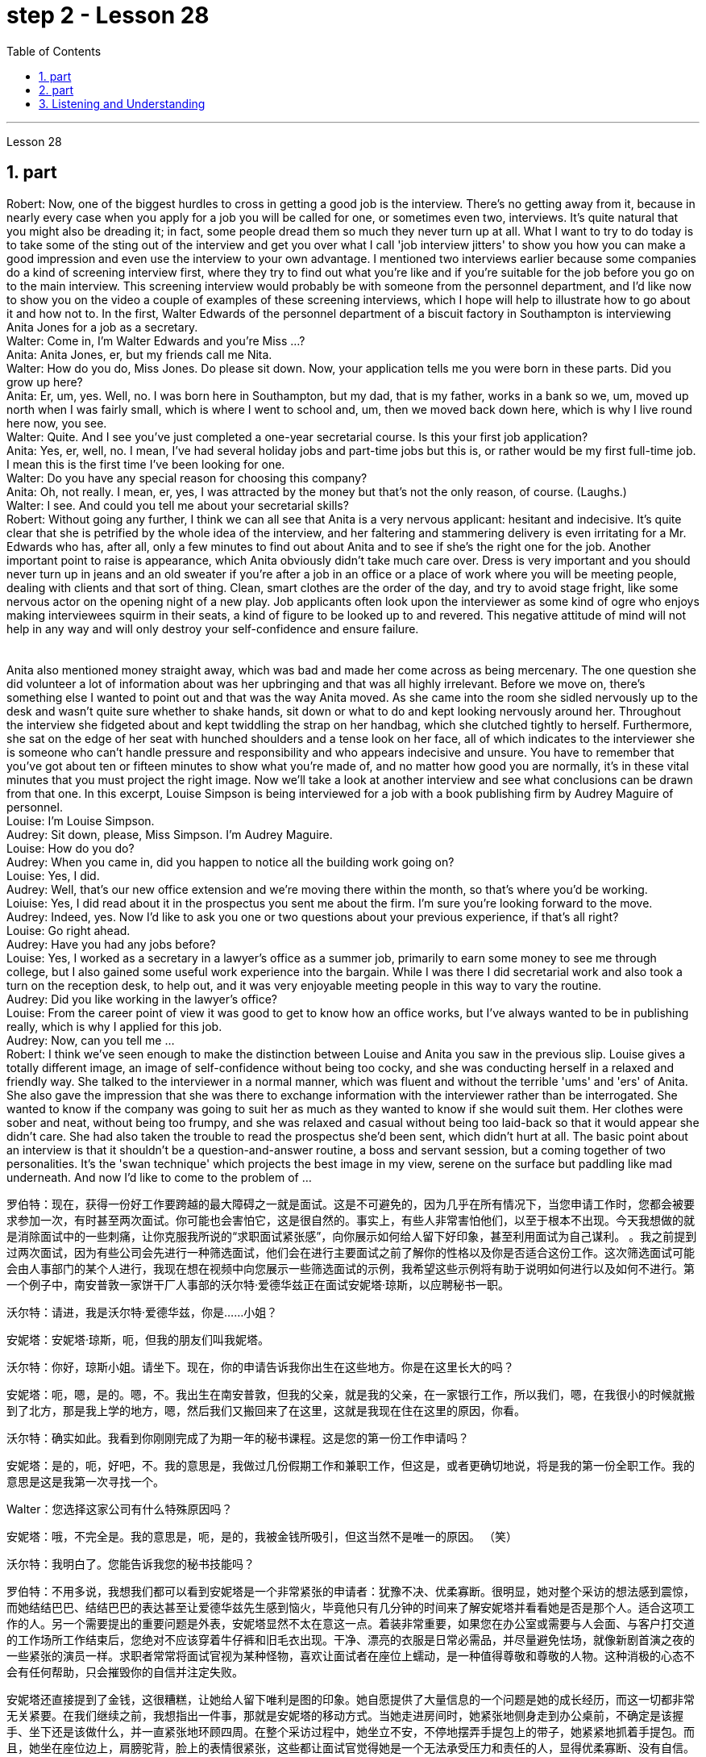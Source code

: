
= step 2 - Lesson 28
:toc:
:sectnums:

---



Lesson 28 +

== part



Robert: Now, one of the biggest hurdles to cross in getting a good job is the interview. There's no getting away from it, because in nearly every case when you apply for a job you will be called for one, or sometimes even two, interviews. It's quite natural that you might also be dreading it; in fact, some people dread them so much they never turn up at all. What I want to try to do today is to take some of the sting out of the interview and get you over what I call 'job interview jitters' to show you how you can make a good impression and even use the interview to your own advantage. I mentioned two interviews earlier because some companies do a kind of screening interview first, where they try to find out what you're like and if you're suitable for the job before you go on to the main interview. This screening interview would probably be with someone from the personnel department, and I'd like now to show you on the video a couple of examples of these screening interviews, which I hope will help to illustrate how to go about it and how not to. In the first, Walter Edwards of the personnel department of a biscuit factory in Southampton is interviewing Anita Jones for a job as a secretary. +
Walter: Come in, I'm Walter Edwards and you're Miss ...? +
Anita: Anita Jones, er, but my friends call me Nita. +
Walter: How do you do, Miss Jones. Do please sit down. Now, your application tells me you were born in these parts. Did you grow up here? +
Anita: Er, um, yes. Well, no. I was born here in Southampton, but my dad, that is my father, works in a bank so we, um, moved up north when I was fairly small, which is where I went to school and, um, then we moved back down here, which is why I live round here now, you see. +
Walter: Quite. And I see you've just completed a one-year secretarial course. Is this your first job application? +
Anita: Yes, er, well, no. I mean, I've had several holiday jobs and part-time jobs but this is, or rather would be my first full-time job. I mean this is the first time I've been looking for one. +
Walter: Do you have any special reason for choosing this company? +
Anita: Oh, not really. I mean, er, yes, I was attracted by the money but that's not the only reason, of course. (Laughs.) +
Walter: I see. And could you tell me about your secretarial skills? +
Robert: Without going any further, I think we can all see that Anita is a very nervous applicant: hesitant and indecisive. It's quite clear that she is petrified by the whole idea of the interview, and her faltering and stammering delivery is even irritating for a Mr. Edwards who has, after all, only a few minutes to find out about Anita and to see if she's the right one for the job. Another important point to raise is appearance, which Anita obviously didn't take much care over. Dress is very important and you should never turn up in jeans and an old sweater if you're after a job in an office or a place of work where you will be meeting people, dealing with clients and that sort of thing. Clean, smart clothes are the order of the day, and try to avoid stage fright, like some nervous actor on the opening night of a new play. Job applicants often look upon the interviewer as some kind of ogre who enjoys making interviewees squirm in their seats, a kind of figure to be looked up to and revered. This negative attitude of mind will not help in any way and will only destroy your self-confidence and ensure failure. +
 +
 +
  Anita also mentioned money straight away, which was bad and made her come across as being mercenary. The one question she did volunteer a lot of information about was her upbringing and that was all highly irrelevant. Before we move on, there's something else I wanted to point out and that was the way Anita moved. As she came into the room she sidled nervously up to the desk and wasn't quite sure whether to shake hands, sit down or what to do and kept looking nervously around her. Throughout the interview she fidgeted about and kept twiddling the strap on her handbag, which she clutched tightly to herself. Furthermore, she sat on the edge of her seat with hunched shoulders and a tense look on her face, all of which indicates to the interviewer she is someone who can't handle pressure and responsibility and who appears indecisive and unsure. You have to remember that you've got about ten or fifteen minutes to show what you're made of, and no matter how good you are normally, it's in these vital minutes that you must project the right image. Now we'll take a look at another interview and see what conclusions can be drawn from that one. In this excerpt, Louise Simpson is being interviewed for a job with a book publishing firm by Audrey Maguire of personnel. +
Louise: I'm Louise Simpson. +
Audrey: Sit down, please, Miss Simpson. I'm Audrey Maguire. +
Louise: How do you do? +
Audrey: When you came in, did you happen to notice all the building work going on? +
Louise: Yes, I did. +
Audrey: Well, that's our new office extension and we're moving there within the month, so that's where you'd be working. +
Loiuise: Yes, I did read about it in the prospectus you sent me about the firm. I'm sure you're looking forward to the move. +
Audrey: Indeed, yes. Now I'd like to ask you one or two questions about your previous experience, if that's all right? +
Louise: Go right ahead. +
Audrey: Have you had any jobs before? +
Louise: Yes, I worked as a secretary in a lawyer's office as a summer job, primarily to earn some money to see me through college, but I also gained some useful work experience into the bargain. While I was there I did secretarial work and also took a turn on the reception desk, to help out, and it was very enjoyable meeting people in this way to vary the routine. +
Audrey: Did you like working in the lawyer's office? +
Louise: From the career point of view it was good to get to know how an office works, but I've always wanted to be in publishing really, which is why I applied for this job. +
Audrey: Now, can you tell me ... +
Robert: I think we've seen enough to make the distinction between Louise and Anita you saw in the previous slip. Louise gives a totally different image, an image of self-confidence without being too cocky, and she was conducting herself in a relaxed and friendly way. She talked to the interviewer in a normal manner, which was fluent and without the terrible 'ums' and 'ers' of Anita. She also gave the impression that she was there to exchange information with the interviewer rather than be interrogated. She wanted to know if the company was going to suit her as much as they wanted to know if she would suit them. Her clothes were sober and neat, without being too frumpy, and she was relaxed and casual without being too laid-back so that it would appear she didn't care. She had also taken the trouble to read the prospectus she'd been sent, which didn't hurt at all. The basic point about an interview is that it shouldn't be a question-and-answer routine, a boss and servant session, but a coming together of two personalities. It's the 'swan technique' which projects the best image in my view, serene on the surface but paddling like mad underneath. And now I'd like to come to the problem of ...
 +

罗伯特：现在，获得一份好工作要跨越的最大障碍之一就是面试。这是不可避免的，因为几乎在所有情况下，当您申请工作时，您都会被要求参加一次，有时甚至两次面试。你可能也会害怕它，这是很自然的。事实上，有些人非常害怕他们，以至于根本不出现。今天我想做的就是消除面试中的一些刺痛，让你克服我所说的“求职面试紧张感”，向你展示如何给人留下好印象，甚至利用面试为自己谋利。 。我之前提到过两次面试，因为有些公司会先进行一种筛选面试，他们会在进行主要面试之前了解你的性格以及你是否适合这份工作。这次筛选面试可能会由人事部门的某个人进行，我现在想在视频中向您展示一些筛选面试的示例，我希望这些示例将有助于说明如何进行以及如何不进行。第一个例子中，南安普敦一家饼干厂人事部的沃尔特·爱德华兹正在面试安妮塔·琼斯，以应聘秘书一职。

沃尔特：请进，我是沃尔特·爱德华兹，你是……小姐？

安妮塔：安妮塔·琼斯，呃，但我的朋友们叫我妮塔。

沃尔特：你好，琼斯小姐。请坐下。现在，你的申请告诉我你出生在这些地方。你是在这里长大的吗？

安妮塔：呃，嗯，是的。嗯，不。我出生在南安普敦，但我的父亲，就是我的父亲，在一家银行工作，所以我们，嗯，在我很小的时候就搬到了北方，那是我上学的地方，嗯，然后我们又搬回来了在这里，这就是我现在住在这里的原因，你看。

沃尔特：确实如此。我看到你刚刚完成了为期一年的秘书课程。这是您的第一份工作申请吗？

安妮塔：是的，呃，好吧，不。我的意思是，我做过几份假期工作和兼职工作，但这是，或者更确切地说，将是我的第一份全职工作。我的意思是这是我第一次寻找一个。

Walter：您选择这家公司有什么特殊原因吗？

安妮塔：哦，不完全是。我的意思是，呃，是的，我被金钱所吸引，但这当然不是唯一的原因。 （笑）

沃尔特：我明白了。您能告诉我您的秘书技能吗？

罗伯特：不用多说，我想我们都可以看到安妮塔是一个非常紧张的申请者：犹豫不决、优柔寡断。很明显，她对整个采访的想法感到震惊，而她结结巴巴、结结巴巴的表达甚至让爱德华兹先生感到恼火，毕竟他只有几分钟的时间来了解安妮塔并看看她是否是那个人。适合这项工作的人。另一个需要提出的重要问题是外表，安妮塔显然不太在意这一点。着装非常重要，如果您在办公室或需要与人会面、与客户打交道的工作场所工作结束后，您绝对不应该穿着牛仔裤和旧毛衣出现。干净、漂亮的衣服是日常必需品，并尽量避免怯场，就像新剧首演之夜的一些紧张的演员一样。求职者常常将面试官视为某种怪物，喜欢让面试者在座位上蠕动，是一种值得尊敬和尊敬的人物。这种消极的心态不会有任何帮助，只会摧毁你的自信并注定失败。



安妮塔还直接提到了金钱，这很糟糕，让她给人留下唯利是图的印象。她自愿提供了大量信息的一个问题是她的成长经历，而这一切都非常无关紧要。在我们继续之前，我想指出一件事，那就是安妮塔的移动方式。当她走进房间时，她紧张地侧身走到办公桌前，不确定是该握手、坐下还是该做什么，并一直紧张地环顾四周。在整个采访过程中，她坐立不安，不停地摆弄手提包上的带子，她紧紧地抓着手提包。而且，她坐在座位边上，肩膀驼背，脸上的表情很紧张，这些都让面试官觉得她是一个无法承受压力和责任的人，显得优柔寡断、没有自信。你必须记住，你有大约十到十五分钟的时间来展示你的才华，无论你平时表现得多么出色，在这至关重要的几分钟里，你都必须展现出正确的形象。现在我们来看看另一次采访，看看可以从中得出什么结论。在这段摘录中，路易丝·辛普森正在接受奥黛丽·马奎尔人事部的一家图书出版公司的工作面试。

路易丝：我是路易丝·辛普森。

奥黛丽：请坐，辛普森小姐。我是奥黛丽·马奎尔。

路易丝：你好吗？

奥黛丽：当你进来的时候，你有没有注意到所有的建筑工程正在进行？

路易丝：是的，我做到了。

奥黛丽：嗯，那是我们新的办公室扩建部分，我们将在一个月内搬到那里，所以这就是你工作的地方。

路易斯：是的，我确实在你发给我的关于该公司的招股说明书中读到了这一点。我确信您很期待这一举动。

奥黛丽：确实，是的。现在我想问你一两个关于你之前经历的问题，可以吗？

路易丝： 往前走。

奥黛丽：你以前有过工作吗？

路易丝：是的，我在一家律师事务所担任秘书作为暑期工作，主要是为了赚一些钱供我完成大学学业，但我也通过讨价还价获得了一些有用的工作经验。当我在那里的时候，我做秘书工作，也轮流在接待台帮忙，以这种方式与人们见面来改变日常生活是非常愉快的。

奥黛丽：你喜欢在律师事务所工作吗？

路易丝：从职业角度来看，了解办公室的运作方式很好，但我一直想真正从事出版业，这就是我申请这份工作的原因。

奥黛丽：现在，你能告诉我……​

罗伯特：我想我们已经看到足够多的内容来区分你在上一张幻灯片中看到的路易丝和安妮塔了。路易丝则给人一种完全不同的形象，自信而不张扬，举止轻松又友善。她以正常的方式与采访者交谈，很流利，没有安妮塔那样可怕的“嗯”和“呃”。她还给人留下这样的印象：她是来与采访者交换信息的，而不是接受审问的。她想知道这家公司是否适合她，就像他们想知道她是否适合他们一样。她的衣着素净利落，没有太俗气，轻松随意，又没有太悠闲，让人觉得她并不在意。她还不厌其烦地阅读了寄给她的招股说明书，这并没有什么坏处。面试的基本点是，它不应该是例行问答、老板和仆人的对话，而是两种性格的聚集。这是“天鹅技巧”，在我看来呈现出最好的形象，表面平静，但内心却疯狂地划动。现在我想谈谈……的问题



---

== part

It is an election day and the Americans of all fifty states are going to the polls. Election observers have predicted a light to moderate turnout, of about forty percent. But some counties' election officials we talked this afternoon were more optimistic. +
 +
"I'm in Lamar, Colorado. It's raining. It's a very grey day. I think we are going to have a real good turnout if the weather doesn't getting worse." +
 +
"I'm the county auditor in the north-eastern portion of Aberdeen, South Dakota, Brown County, South Dakota. Our turnout in Brown County is absolutely fantastic at this point. The weather is cooperating, is absolutely gorgeous, in South Dakota, sun-shining, crisp beautiful day. Couldn't have ordered anything finer?" +
 +
"We are in Shelby, Montana, the county seat of Toole County. The weather is 59 degrees today, no snow anywhere in our area. It's beautiful. No windy. We expected a very good turnout today." +
 +
And it's a small exemplar there. Thirty-six states will elect governors today, in addition there are hundreds of local contests and battle issues to be decided. But the control in the United States senate remains the major item of national interest. A third of the senate, thirty-four seats, will be decided today. Republicans who have held their slim majority in the senate for the past six years are defending twenty-two of those seats. Democrats need a net gain of four seats to win control. According to the latest pre-election polls, the closest senate races were in these nine states, Washington, Idaho, North and South Dakota, North Carolina, Georgia, Alabama, California and Colorado. This would be the most closely watched tonight as county election officials turn their attention from watching the skies to counting the ballots.


今天是选举日，全美五十个州的美国人都将前往投票站。选举观察家预测投票率较低至中等，约为百分之四十。但我们今天下午采访的一些县的选举官员更为乐观。


“我在科罗拉多州拉马尔。正在下雨。这是一个非常灰暗的日子。我想，如果天气不变得更糟，我们的投票率将会很高。”


“我是南达科他州阿伯丁东北部、南达科他州布朗县的县审计员。目前布朗县的投票率绝对棒极了。南达科他州的天气很好，绝对是极好的，阳光明媚，清新美好的一天。难道没有更好的选择吗？


“我们在蒙大拿州谢尔比，图尔县的县城。今天的天气是 59 度，我们地区没有任何地方下雪。天气很美。没有风。我们预计今天的投票率会很高。”


这只是一个小例子。今天将有 36 个州选举州长，此外还有数百个地方竞选和战斗问题有待决定。但美国参议院的控制权仍然是国家利益的主要议题。参议院的三分之一，即三十四个席位，将于今天决定。过去六年在参议院占据微弱多数的共和党人正在捍卫其中的二十二个席位。民主党需要净增加四个席位才能赢得控制权。根据最新的选前民意调查，参议员竞选最接近的州是华盛顿州、爱达荷州、南北达科他州、北卡罗来纳州、佐治亚州、阿拉巴马州、加利福尼亚州和科罗拉多州。这将是今晚最受关注的事件，因为县选举官员将注意力从观察天空转向计票。



---

== Listening and Understanding +

A student learning English often finds the following problems when he listens to talks or lectures. +
 +
Firstly, he doesn't always identify all the words correctly. I refer here to known words. i.e. words which the student would certainly recognize in print. Let's examine some of the reasons for this particular difficulty. In writing, there are clear spaces between each word; in speech, one word runs into the next. It's very difficult to decide, therefore, where one word finishes and the next one begins. +
 +
In writing, the words consist of letters of the alphabet. These letters have a fixed shape: they're easy to identify. In speech, however, vowel and consonant sounds are often very difficult to identify. Some of these sounds may not exist in the student's native language. Many of them, particularly the vowel sounds, are given different pronunciations by different English speakers. +
 +
Finally, some words in English, words like 'and' or 'there' or 'are' or 'will' are frequently pronounced with their weak or reduced form in speech. This is sometimes so short that non-native speakers, perhaps not accustomed to it, fail to recognize it at all. Many students, for example, don't recognize the normal pronunciation / 5TErE / for the words 'there are' which occur at the beginning of so many English sentences. Furthermore, they encounter a similar problem with unstressed syllables which are part of a longer word. For instance, think of the word 'cotton', which is spelt 'c-o-t-t-o-n'. I'll repeat that: 'c-o-t-t-o-n'. Each letter is the same size; no difference is made between the first syllable 'cot-' and the second syllable '-ton'. In speech, however, the first syllable is stressed, the second is unstressed. The work is not pronounced 'cot-ton' but 'COTn'. The same is true for the word 'carbon', spelt 'c-a-r-b-o-n'; it's not pronounced 'car-bon' but 'CAR bn'. +
 +
But I want now to come on to the second main problem; the difficulty of remembering what's been said. Again, the problem here is much less difficult in the written rather than the spoken form. Words on a page are permanently fixed in space. They don't disappear like words that are spoken. They remain in front of you. You can choose your own speed to read them whereas in listening you've got to follow the speed of the speaker. A difficult word, or sentence, on the printed page can be read again, whereas a word not clearly heard is rarely repeated. The listener, therefore, finds that he has to concentrate so hard on identifying the words correctly and on understanding them that he has little time left to remember. +
 +
In a foreign language his brain simply has too much to do. In his own language, of course, he's able not only to identify and understand the words automatically but also he can often even predict the words which are going to come. His brain, therefore, has much more time to remember. +
 +
Thirdly, I want to deal with a problem that worries most students in a lecture. The problem is this — they can't always follow the argument. This is, of course, partly due to the first two difficulties I've discussed. When you have difficulty in identifying or remembering words and sentences, you obviously won't be able to follow the argument. But even those students who can do these two things perfectly well have problems in following a quite straightforward argument. Why is this? I'll suggest three reasons here. Firstly, students don't always recognize the signals which tell the listener that certain points are important. Some of these signals will be quite different from those employed in writing. Secondly, some students try too hard to understand everything. When they come to a small but difficult point, they waste time trying to work it out, and so they may miss a more important point. Thirdly, students must concentrate very hard on taking notes and therefore may miss developments in the argument. But note-taking is a separate subject which will be dealt with in a later talk. +
 +
There are, however, other problems the student is faced with, which I'd like to mention briefly. +
 +
It's always a surprise to students to discover how much the pronunciation of English changes from one English-speaking country to another, and from region to region. Many lecturers from Britain have a B.B.C. type accent, the type of English associated mainly with the South of England and most commonly taught to non-native speakers. However, other lecturers will speak differently. To give an example / bQs /, / lQv /, / mQm / etc., as spoken in the south, are pronounced in Manchester and many other parts as / bRs /, / lRv / and / mRm /, Southern English / ^rB:s /, / fB:st /, / pB:W / are pronounced in Yorkshire and elsewhere as / ^rAs /, / fAst / and / pAW /. It's worth noticing that it's usually the vowels which have variants, though sometimes it may be the consonants. For instance, a Scotsman will roll his 'r's', whereas a Londoner won't. So a lecturer with a particularly strong regional accent will cause non-native speakers considerable difficulty. +
 +
Whether a student follows a lecture easily or not depends also on the style of English the lecturer uses. By 'style' I mean the type of English chosen to express an idea: at one extreme it may be very formal, at the other colloquial or even slang. Generally speaking, the more formal the style, the easier it is for the student to understand. For example, a lecturer who says, formally, 'This is undoubtedly the writer's central point' will be readily understood. On the other hand if he says, 'That's really what the writer's on about, many students will have difficulty in understanding. +
 +
Other factors, which I haven't the time to discuss in detail, may also be involved. These include the speed at which the lecture is delivered, the rather common use of irony, the peculiarly English sense of humour, references which presuppose a knowledge of British culture, etc. +
 +
All these factors combine to make it a formidable task for students to follow lectures comfortably. It's clearly helpful to be aware of the problems and to get as much practice as possible in listening to and trying to understand spoken English.



倾听和理解

学习英语的学生在听讲座或讲座时经常会发现以下问题。


首先，他并不总是能正确识别所有的单词。我这里指的是已知的单词。即学生在印刷体中肯定会认出的单词。让我们来看看造成这种特殊困难的一些原因。写作时，每个词之间有明显的空格；在言语中，一个词会连到下一个词。因此，很难决定一个词在哪里结束，下一个词在哪里开始。


在书面形式中，单词由字母表中的字母组成。这些字母有固定的形状：它们很容易识别。然而，在语音中，元音和辅音通常很难识别。其中一些声音可能不存在于学生的母语中。其中许多，特别是元音，不同的英语使用者有不同的发音。


最后，英语中的一些单词，如“and”或“there”或“are”或“will”等单词在演讲中经常以其弱形式或简化形式发音。有时，这句话太短了，以至于非母语人士可能不习惯，根本无法识别它。例如，许多学生无法识别出现在许多英语句子开头的单词“there are”的正常发音/5TErE/。此外，他们在较长单词的非重读音节上也遇到了类似的问题。例如，想想“棉花”这个词，拼写为“c-o-t-t-o-n”。我会重复一遍：“c-o-t-t-o-n”。每个字母大小相同；第一个音节“cot-”和第二个音节“-ton”之间没有区别。然而，在言语中，第一个音节是重读音节，第二个音节是非重读音节。该作品的发音不是“cott-ton”，而是“COTn”。 “碳”一词也是如此，拼写为“c-a-r-b-o-n”；它的发音不是“car-bon”，而是“CAR bn”。


但我现在想谈谈第二个主要问题；记住说过的话的困难。同样，这里的问题以书面形式比以口头形式要简单得多。页面上的文字永久固定在空间中。它们不会像说出的话一样消失。他们仍然在你面前。你可以选择自己的阅读速度，而在聆听时你必须跟随说话者的速度。打印页上的困难单词或句子可以再次阅读，而听不清楚的单词很少会重复。因此，听者发现他必须集中精力正确识别单词并理解它们，以至于他几乎没有时间去记忆。


在外语中，他的大脑有太多事情要做。当然，在他自己的语言中，他不仅能够自动识别和理解单词，而且常常甚至可以预测即将出现的单词。因此，他的大脑有更多的时间来记忆。


第三，我想解决一个在讲座中大多数学生担心的问题。问题是——他们不能总是遵循论点。当然，这部分是由于我讨论的前两个困难。当你难以识别或记住单词和句子时，你显然无法理解论点。但即使是那些能够完美地完成这两件事的学生，在遵循相当简单的论证时也会遇到问题。为什么是这样？我在这里提出三个原因。首先，学生并不总是能识别出告诉听众某些要点很重要的信号。其中一些信号与书面中使用的信号有很大不同。其次，有些学生太努力去理解一切。当他们遇到一个小而困难的点时，他们会浪费时间去解决它，因此他们可能会错过更重要的点。第三，学生必须非常专心记笔记，因此可能会错过论证的进展。但记笔记是一个单独的主题，将在稍后的演讲中讨论。


然而，学生还面临着其他问题，我想简要提及一下。


学生们总是会惊讶地发现英语发音从一个英语国家到另一个英语国家、从一个地区到另一个地区有多大的变化。许多英国讲师都有 B.B.C.类型口音，主要与英格兰南部相关的英语类型，最常教授给非母语人士。然而，其他讲师的说法会有所不同。举个例子，南方口语中的/bQs/、/lQv/、/mQm/等，在曼彻斯特等很多地方发音为/bRs/、/lRv/和/mRm/，南方英语/^rB :s /、/fB:st/、/pB:W/ 在约克郡和其他地方发音为 /^rAs/、/fAst/ 和 /pAW/。值得注意的是，通常是元音有变体，尽管有时也可能是辅音。例如，苏格兰人会发出“r”，而伦敦人则不会。因此，一个带有特别浓重的地方口音的讲师会给非母语人士带来相当大的困难。


学生能否轻松听懂讲座还取决于讲师使用的英语风格。我所说的“风格”是指用来表达某种想法的英语类型：在一个极端情况下，它可能非常正式，在另一种情况下，它可能是口语甚至俚语。一般来说，风格越正式，学生越容易理解。例如，一位讲师正式地说“这无疑是作者的中心论点”，这很容易理解。另一方面，如果他说：“这就是作者的真正意思，很多学生就会难以理解。”


可能还涉及其他因素，但我没有时间详细讨论。其中包括演讲的速度、反讽的相当普遍的使用、英国特有的幽默感、以了解英国文化为前提的参考资料等。


所有这些因素结合在一起，使学生轻松地听课成为一项艰巨的任务。意识到这些问题并在聆听和尝试理解英语口语方面进行尽可能多的练习显然是有帮助的。

---
